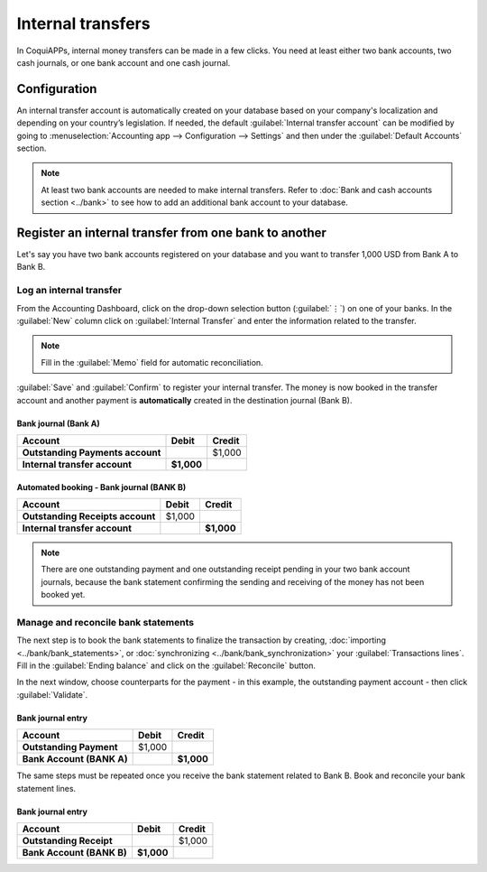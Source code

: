 ==================
Internal transfers
==================

In CoquiAPPs, internal money transfers can be made in a few clicks. You need at least either two bank
accounts, two cash journals, or one bank account and one cash journal.

Configuration
=============

An internal transfer account is automatically created on your database based on your company's
localization and depending on your country’s legislation. If needed, the default :guilabel:`Internal
transfer account` can be modified by going to :menuselection:`Accounting app --> Configuration -->
Settings` and then under the :guilabel:`Default Accounts` section.

.. note::
   At least two bank accounts are needed to make internal transfers. Refer to
   :doc:`Bank and cash accounts section <../bank>` to see how to add an additional bank
   account to your database.

Register an internal transfer from one bank to another
======================================================

Let's say you have two bank accounts registered on your database and you want to transfer 1,000 USD
from Bank A to Bank B.

Log an internal transfer
------------------------

From the Accounting Dashboard, click on the drop-down selection button (:guilabel:`⋮`) on one of
your banks. In the :guilabel:`New` column click on :guilabel:`Internal Transfer` and enter the
information related to the transfer.

.. image:: internal_transfers/internal_transfer.png
   :align: center
   :alt: Fill in the information related to your internal transfer

.. note::
   Fill in the :guilabel:`Memo` field for automatic reconciliation.

:guilabel:`Save` and :guilabel:`Confirm` to register your internal transfer. The money is now booked
in the transfer account and another payment is **automatically** created in the destination journal
(Bank B).

Bank journal (Bank A)
~~~~~~~~~~~~~~~~~~~~~

.. list-table::
   :header-rows: 1
   :stub-columns: 1

   * - **Account**
     - **Debit**
     - **Credit**
   * - Outstanding Payments account
     -
     - $1,000
   * - **Internal transfer account**
     - **$1,000**
     -

Automated booking - Bank journal (BANK B)
~~~~~~~~~~~~~~~~~~~~~~~~~~~~~~~~~~~~~~~~~

.. list-table::
   :header-rows: 1
   :stub-columns: 1

   * - **Account**
     - **Debit**
     - **Credit**
   * - Outstanding Receipts account
     - $1,000
     -
   * - **Internal transfer account**
     -
     - **$1,000**

.. note::
   There are one outstanding payment and one outstanding receipt pending in your two bank account
   journals, because the bank statement confirming the sending and receiving of the money has not
   been booked yet.

.. image:: internal_transfers/outstanding-payments-receipts.png
   :align: center
   :alt: Outstanding Payments/Receipts pending bank statement booking

.. _interbank/import-and-reconcile:

Manage and reconcile bank statements
------------------------------------

The next step is to book the bank statements to finalize the transaction by creating,
:doc:`importing <../bank/bank_statements>`, or :doc:`synchronizing <../bank/bank_synchronization>` your
:guilabel:`Transactions lines`. Fill in the :guilabel:`Ending balance` and click on the
:guilabel:`Reconcile` button.

.. image:: internal_transfers/transactions-line.png
   :align: center
   :alt: Transaction lines to be filled in prior to reconciliation

.. seealso::
   :doc:`../bank/reconciliation`

In the next window, choose counterparts for the payment - in this example, the outstanding payment
account - then click :guilabel:`Validate`.

.. image:: internal_transfers/bank-reconciliation.png
   :align: center
   :alt: Reconcile your payment

Bank journal entry
~~~~~~~~~~~~~~~~~~

.. list-table::
   :header-rows: 1
   :stub-columns: 1

   * - **Account**
     - **Debit**
     - **Credit**
   * - Outstanding Payment
     - $1,000
     -
   * - Bank Account (BANK A)
     -
     - **$1,000**

The same steps must be repeated once you receive the bank statement related to Bank B. Book and
reconcile your bank statement lines.

Bank journal entry
~~~~~~~~~~~~~~~~~~

.. list-table::
   :header-rows: 1
   :stub-columns: 1

   * - **Account**
     - **Debit**
     - **Credit**
   * - Outstanding Receipt
     -
     - $1,000
   * - Bank Account (BANK B)
     - **$1,000**
     -
